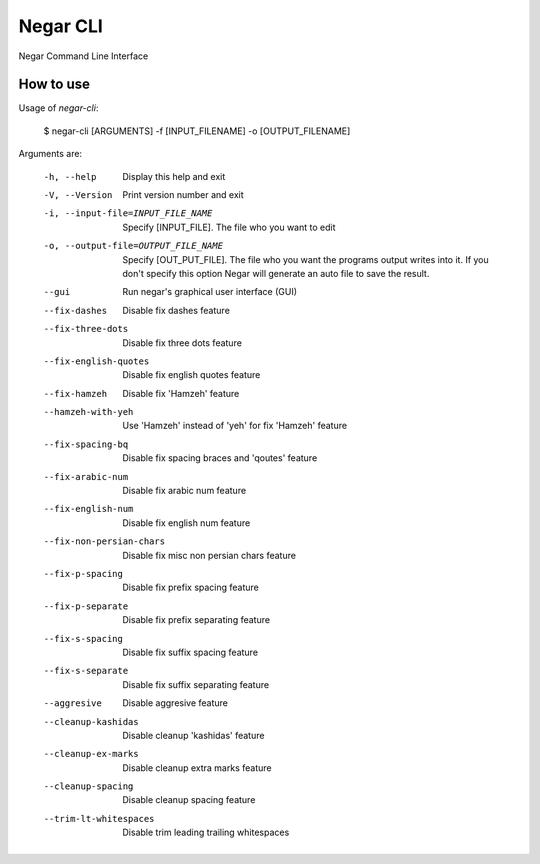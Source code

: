=========
Negar CLI
=========
Negar Command Line Interface


How to use
==========

Usage of `negar-cli`:

    $ negar-cli [ARGUMENTS] -f [INPUT_FILENAME] -o [OUTPUT_FILENAME]

Arguments are:

    -h, --help                       Display this help and exit
    -V, --Version                    Print version number and exit
    -i, --input-file=INPUT_FILE_NAME    Specify [INPUT_FILE]. The file who you want to edit
    -o, --output-file=OUTPUT_FILE_NAME  Specify [OUT_PUT_FILE]. The file who you want the programs
                                     output writes into it. If you don't specify this option
                                     Negar will generate an auto file to save the result.
    --gui                        Run negar's graphical user interface (GUI)
    --fix-dashes                 Disable fix dashes feature
    --fix-three-dots             Disable fix three dots feature
    --fix-english-quotes         Disable fix english quotes feature
    --fix-hamzeh                 Disable fix 'Hamzeh' feature
    --hamzeh-with-yeh            Use 'Hamzeh' instead of 'yeh' for fix 'Hamzeh' feature
    --fix-spacing-bq             Disable fix spacing braces and 'qoutes' feature
    --fix-arabic-num             Disable fix arabic num feature
    --fix-english-num            Disable fix english num feature
    --fix-non-persian-chars      Disable fix misc non persian chars feature
    --fix-p-spacing              Disable fix prefix spacing feature
    --fix-p-separate             Disable fix prefix separating feature
    --fix-s-spacing              Disable fix suffix spacing feature
    --fix-s-separate             Disable fix suffix separating feature
    --aggresive                  Disable aggresive feature
    --cleanup-kashidas           Disable cleanup 'kashidas' feature
    --cleanup-ex-marks           Disable cleanup extra marks feature
    --cleanup-spacing            Disable cleanup spacing feature
    --trim-lt-whitespaces        Disable trim leading trailing whitespaces


